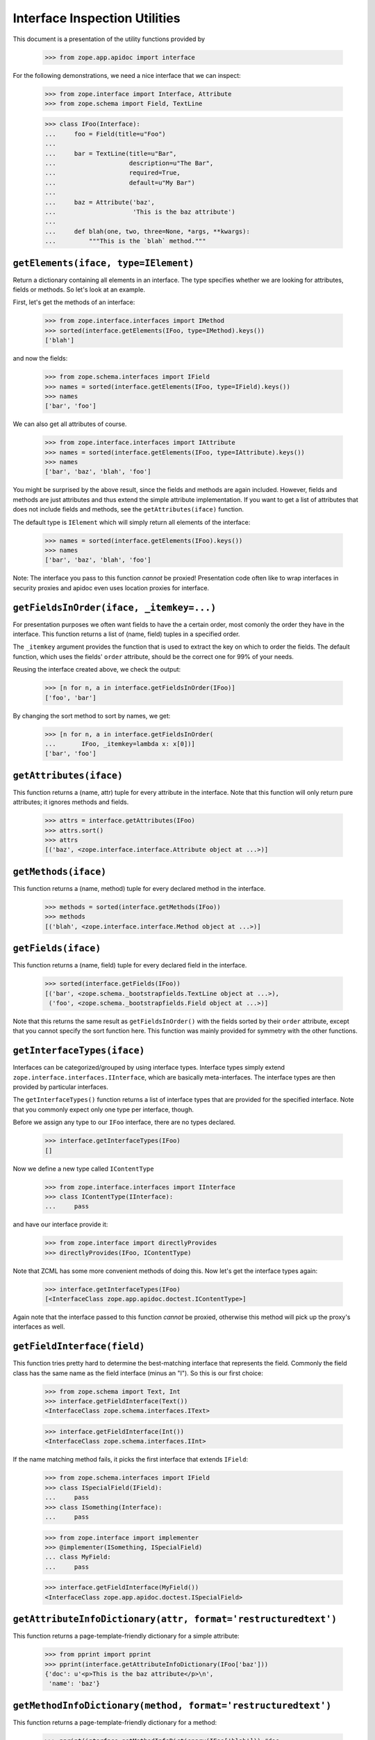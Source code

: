 ================================
 Interface Inspection Utilities
================================

This document is a presentation of the utility functions provided by

  >>> from zope.app.apidoc import interface

For the following demonstrations, we need a nice interface that we can inspect:

  >>> from zope.interface import Interface, Attribute
  >>> from zope.schema import Field, TextLine

  >>> class IFoo(Interface):
  ...     foo = Field(title=u"Foo")
  ...
  ...     bar = TextLine(title=u"Bar",
  ...                    description=u"The Bar",
  ...                    required=True,
  ...                    default=u"My Bar")
  ...
  ...     baz = Attribute('baz',
  ...                     'This is the baz attribute')
  ...
  ...     def blah(one, two, three=None, *args, **kwargs):
  ...         """This is the `blah` method."""


``getElements(iface, type=IElement)``
=====================================

Return a dictionary containing all elements in an interface. The type
specifies whether we are looking for attributes, fields or methods. So let's
look at an example.

First, let's get the methods of an interface:

  >>> from zope.interface.interfaces import IMethod
  >>> sorted(interface.getElements(IFoo, type=IMethod).keys())
  ['blah']

and now the fields:

  >>> from zope.schema.interfaces import IField
  >>> names = sorted(interface.getElements(IFoo, type=IField).keys())
  >>> names
  ['bar', 'foo']

We can also get all attributes of course.

  >>> from zope.interface.interfaces import IAttribute
  >>> names = sorted(interface.getElements(IFoo, type=IAttribute).keys())
  >>> names
  ['bar', 'baz', 'blah', 'foo']

You might be surprised by the above result, since the fields and methods are
again included. However, fields and methods are just attributes and thus
extend the simple attribute implementation. If you want to get a list of
attributes that does not include fields and methods, see the
``getAttributes(iface)`` function.

The default type is ``IElement`` which will simply return all elements of the
interface:

  >>> names = sorted(interface.getElements(IFoo).keys())
  >>> names
  ['bar', 'baz', 'blah', 'foo']

Note: The interface you pass to this function *cannot* be proxied!
Presentation code often like to wrap interfaces in security proxies and apidoc
even uses location proxies for interface.


``getFieldsInOrder(iface, _itemkey=...)``
=========================================

For presentation purposes we often want fields to have the a certain order,
most comonly the order they have in the interface. This function returns a
list of (name, field) tuples in a specified order.

The ``_itemkey`` argument provides the function that is used to extract
the key on which to order the fields. The default function, which
uses the fields' ``order`` attribute, should be the correct one for
99% of your needs.

Reusing the interface created above, we check the output:

  >>> [n for n, a in interface.getFieldsInOrder(IFoo)]
  ['foo', 'bar']

By changing the sort method to sort by names, we get:

  >>> [n for n, a in interface.getFieldsInOrder(
  ...       IFoo, _itemkey=lambda x: x[0])]
  ['bar', 'foo']


``getAttributes(iface)``
========================

This function returns a (name, attr) tuple for every attribute in the
interface. Note that this function will only return pure attributes; it
ignores methods and fields.

  >>> attrs = interface.getAttributes(IFoo)
  >>> attrs.sort()
  >>> attrs
  [('baz', <zope.interface.interface.Attribute object at ...>)]


``getMethods(iface)``
=====================

This function returns a (name, method) tuple for every declared method in the
interface.

  >>> methods = sorted(interface.getMethods(IFoo))
  >>> methods
  [('blah', <zope.interface.interface.Method object at ...>)]


``getFields(iface)``
====================

This function returns a (name, field) tuple for every declared field in the
interface.

  >>> sorted(interface.getFields(IFoo))
  [('bar', <zope.schema._bootstrapfields.TextLine object at ...>),
   ('foo', <zope.schema._bootstrapfields.Field object at ...>)]

Note that this returns the same result as ``getFieldsInOrder()`` with the fields
sorted by their ``order`` attribute, except that you cannot specify the sort
function here. This function was mainly provided for symmetry with the other
functions.


``getInterfaceTypes(iface)``
============================

Interfaces can be categorized/grouped by using interface types. Interface
types simply extend ``zope.interface.interfaces.IInterface``, which are
basically meta-interfaces. The interface types are then provided by particular
interfaces.

The ``getInterfaceTypes()`` function returns a list of interface types that are
provided for the specified interface. Note that you commonly expect only one
type per interface, though.

Before we assign any type to our ``IFoo`` interface, there are no types
declared.

  >>> interface.getInterfaceTypes(IFoo)
  []

Now we define a new type called ``IContentType``

  >>> from zope.interface.interfaces import IInterface
  >>> class IContentType(IInterface):
  ...     pass

and have our interface provide it:

  >>> from zope.interface import directlyProvides
  >>> directlyProvides(IFoo, IContentType)

Note that ZCML has some more convenient methods of doing this. Now let's get
the interface types again:

  >>> interface.getInterfaceTypes(IFoo)
  [<InterfaceClass zope.app.apidoc.doctest.IContentType>]

Again note that the interface passed to this function *cannot* be proxied,
otherwise this method will pick up the proxy's interfaces as well.


``getFieldInterface(field)``
============================

This function tries pretty hard to determine the best-matching interface that
represents the field. Commonly the field class has the same name as the field
interface (minus an "I"). So this is our first choice:

  >>> from zope.schema import Text, Int
  >>> interface.getFieldInterface(Text())
  <InterfaceClass zope.schema.interfaces.IText>

  >>> interface.getFieldInterface(Int())
  <InterfaceClass zope.schema.interfaces.IInt>

If the name matching method fails, it picks the first interface that extends
``IField``:

  >>> from zope.schema.interfaces import IField
  >>> class ISpecialField(IField):
  ...     pass
  >>> class ISomething(Interface):
  ...     pass

  >>> from zope.interface import implementer
  >>> @implementer(ISomething, ISpecialField)
  ... class MyField:
  ...     pass

  >>> interface.getFieldInterface(MyField())
  <InterfaceClass zope.app.apidoc.doctest.ISpecialField>


``getAttributeInfoDictionary(attr, format='restructuredtext')``
===============================================================

This function returns a page-template-friendly dictionary for a simple
attribute:

  >>> from pprint import pprint
  >>> pprint(interface.getAttributeInfoDictionary(IFoo['baz']))
  {'doc': u'<p>This is the baz attribute</p>\n',
   'name': 'baz'}


``getMethodInfoDictionary(method, format='restructuredtext')``
==============================================================

This function returns a page-template-friendly dictionary for a method:

  >>> pprint(interface.getMethodInfoDictionary(IFoo['blah'])) #doc
  {'doc':
     u'<p>This is the <cite>blah</cite> method.</p>\n',
   'name': 'blah',
   'signature': '(one, two, three=None, *args, **kwargs)'}


``getFieldInfoDictionary(field, format='restructuredtext')``
============================================================

This function returns a page-template-friendly dictionary for a field:

  >>> pprint(interface.getFieldInfoDictionary(IFoo['bar']), width=50)
  {'class': {'name': 'TextLine',
             'path': 'zope/schema/_bootstrapfields/TextLine'},
   'default': "u'My Bar'",
   'description': u'<p>The Bar</p>\n',
   'iface': {'id': 'zope.schema.interfaces.ITextLine',
             'name': 'ITextLine'},
   'name': 'bar',
   'required': True,
   'required_string': u'required',
   'title': u'Bar'}
